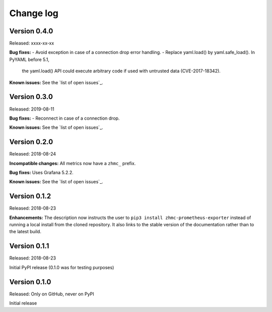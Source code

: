 .. Copyright 2018 IBM Corp. All Rights Reserved.
.. 
.. Licensed under the Apache License, Version 2.0 (the "License");
.. you may not use this file except in compliance with the License.
.. You may obtain a copy of the License at
.. 
..    http://www.apache.org/licenses/LICENSE-2.0
.. 
.. Unless required by applicable law or agreed to in writing, software
.. distributed under the License is distributed on an "AS IS" BASIS,
.. WITHOUT WARRANTIES OR CONDITIONS OF ANY KIND, either express or implied.
.. See the License for the specific language governing permissions and
.. limitations under the License.

.. Include all that apply in your change log message
.. **Incompatible changes**
.. **Deprecations**
.. **Bug fixes**
.. **Enhancements**
.. **Known issues**

Change log
----------

Version 0.4.0
^^^^^^^^^^^^^

Released: xxxx-xx-xx

**Bug fixes:**
- Avoid exception in case of a connection drop error handling.
- Replace yaml.load() by yaml.safe_load(). In PyYAML before 5.1,
  the yaml.load() API could execute arbitrary code if used with untrusted data
  (CVE-2017-18342).

**Known issues:** See the `list of open issues`_.

.. _list of open issues: https://github.com/zhmcclient/zhmc-prometheus-exporter/issue



Version 0.3.0
^^^^^^^^^^^^^

Released: 2019-08-11

**Bug fixes:**
- Reconnect in case of a connection drop.

**Known issues:** See the `list of open issues`_.

.. _list of open issues: https://github.com/zhmcclient/zhmc-prometheus-exporter/issue


Version 0.2.0
^^^^^^^^^^^^^

Released: 2018-08-24

**Incompatible changes:** All metrics now have a ``zhmc_`` prefix.

**Bug fixes:** Uses Grafana 5.2.2.

**Known issues:** See the `list of open issues`_.

.. _list of open issues: https://github.com/zhmcclient/zhmc-prometheus-exporter/issues


Version 0.1.2
^^^^^^^^^^^^^

Released: 2018-08-23

**Enhancements:** The description now instructs the user to ``pip3 install zhmc-prometheus-exporter`` instead of running a local install from the cloned repository. It also links to the stable version of the documentation rather than to the latest build.

Version 0.1.1
^^^^^^^^^^^^^

Released: 2018-08-23

Initial PyPI release (0.1.0 was for testing purposes)

Version 0.1.0
^^^^^^^^^^^^^

Released: Only on GitHub, never on PyPI

Initial release
